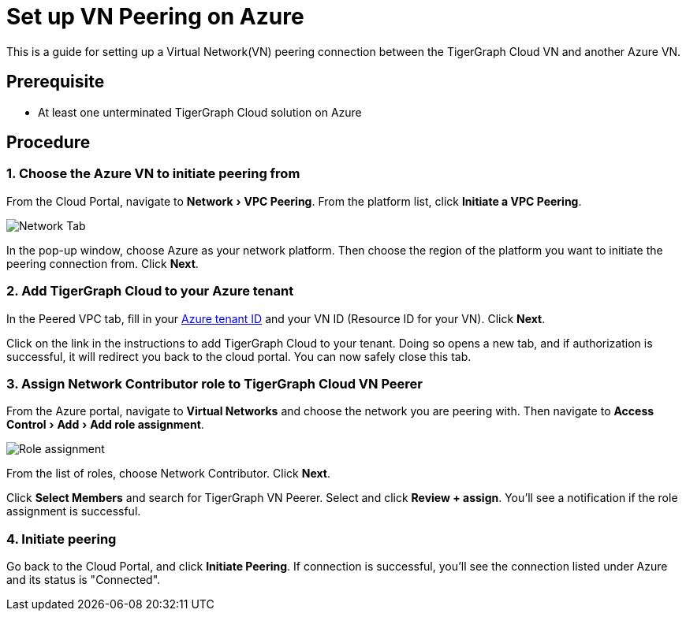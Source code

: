 = Set up VN Peering on Azure
:description: The process to set up VPC peering between the TigerGraph Cloud Azure VN and another Azure VN.
:experimental:


This is a guide for setting up a Virtual Network(VN) peering connection between the TigerGraph Cloud VN and another Azure VN.


== Prerequisite
* At least one unterminated TigerGraph Cloud solution on Azure

== Procedure

=== 1. Choose the Azure VN to initiate peering from

From the Cloud Portal, navigate to menu:Network[VPC Peering].
From the platform list, click btn:[Initiate a VPC Peering].

image::cloud-network.png[Network Tab]

In the pop-up window, choose Azure as your network platform.
Then choose the region of the platform you want to initiate the peering connection from.
Click btn:[Next].

=== 2. Add TigerGraph Cloud to your Azure tenant
In the Peered VPC tab, fill in your link:https://docs.microsoft.com/en-us/azure/active-directory/fundamentals/active-directory-how-to-find-tenant[Azure tenant ID] and your VN ID (Resource ID for your VN).
Click btn:[Next].

Click on the link in the instructions to add TigerGraph Cloud to your tenant.
Doing so opens a new tab, and if authorization is successful, it will redirect you back to the cloud portal.
You can now safely close this tab.

=== 3. Assign Network Contributor role to TigerGraph Cloud VN Peerer
From the Azure portal, navigate to btn:[Virtual Networks] and choose the network you are peering with.
Then navigate to menu:Access Control[Add > Add role assignment].

image::role-assignment.png[Role assignment]

From the list of roles, choose Network Contributor.
Click btn:[Next].

Click btn:[Select Members] and search for TigerGraph VN Peerer.
Select and click btn:[Review + assign].
You'll see a notification if the role assignment is successful.

=== 4. Initiate peering
Go back to the Cloud Portal, and click btn:[Initiate Peering].
If connection is successful, you'll see the connection listed under Azure and its status is "Connected".